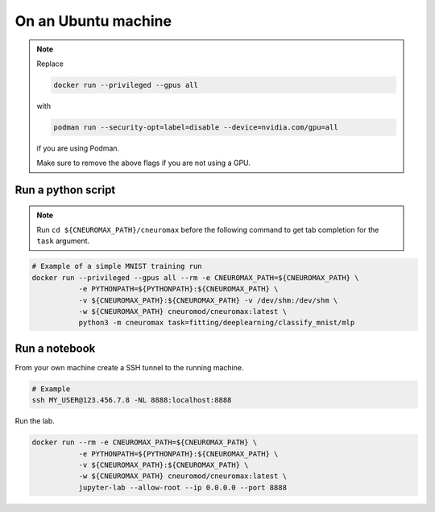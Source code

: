 On an Ubuntu machine
====================

.. note::

    Replace

    .. code-block:: bash

        docker run --privileged --gpus all

    with

    .. code-block:: bash

        podman run --security-opt=label=disable --device=nvidia.com/gpu=all

    if you are using Podman.

    Make sure to remove the above flags if you are not using a GPU.

Run a python script
-------------------


.. note::

    Run ``cd ${CNEUROMAX_PATH}/cneuromax`` before the following command to get
    tab completion for the ``task`` argument.

.. code-block:: bash

    # Example of a simple MNIST training run
    docker run --privileged --gpus all --rm -e CNEUROMAX_PATH=${CNEUROMAX_PATH} \
               -e PYTHONPATH=${PYTHONPATH}:${CNEUROMAX_PATH} \
               -v ${CNEUROMAX_PATH}:${CNEUROMAX_PATH} -v /dev/shm:/dev/shm \
               -w ${CNEUROMAX_PATH} cneuromod/cneuromax:latest \
               python3 -m cneuromax task=fitting/deeplearning/classify_mnist/mlp


Run a notebook
--------------

From your own machine create a SSH tunnel to the running machine.

.. code-block:: bash

   # Example
   ssh MY_USER@123.456.7.8 -NL 8888:localhost:8888

Run the lab.

.. code-block:: bash

    docker run --rm -e CNEUROMAX_PATH=${CNEUROMAX_PATH} \
               -e PYTHONPATH=${PYTHONPATH}:${CNEUROMAX_PATH} \
               -v ${CNEUROMAX_PATH}:${CNEUROMAX_PATH} \
               -w ${CNEUROMAX_PATH} cneuromod/cneuromax:latest \
               jupyter-lab --allow-root --ip 0.0.0.0 --port 8888
